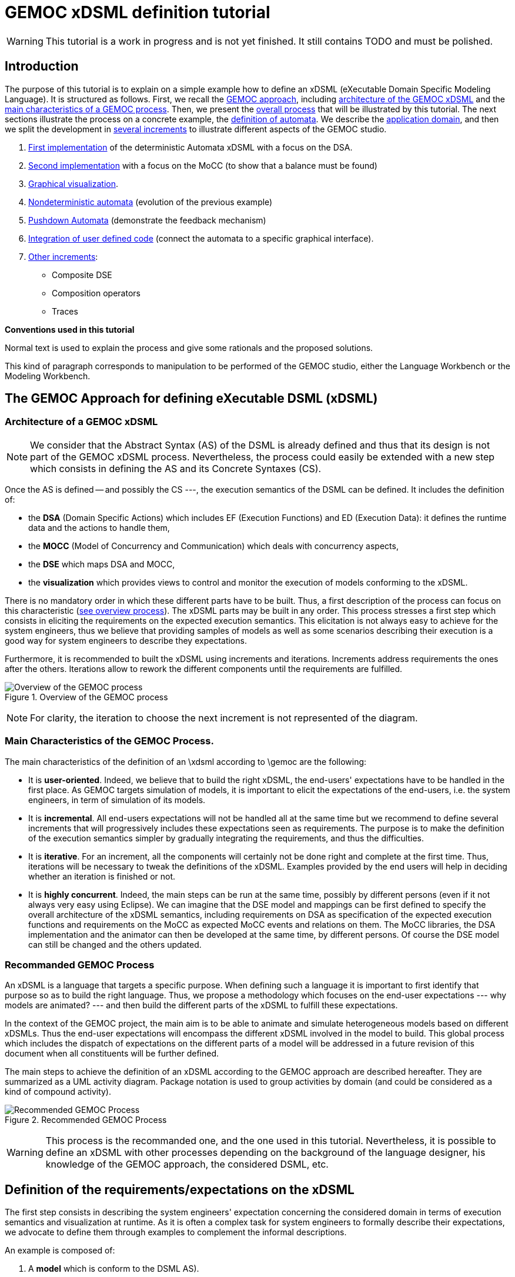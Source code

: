 ifeval::[{docname}=='GuideTutorialAutomata']
:toc:
:numbered:
:tabsize=4:
endif::[]



= GEMOC xDSML definition tutorial

ifeval::[{docname}=='GuideTutorialAutomata']
GEMOC Team
:Author Initials: XC
:website: http:__gemoc.org
endif::[]


// name="../../../..//home/svn/SVN/gemoc/trunk/deliverables/WP1/D1.2.1/icons/IconeGemocStudio_48x48x32"

WARNING: This tutorial is a work in progress and is not yet finished.
It still contains TODO and must be polished.


== Introduction

The purpose of this tutorial is to explain on a simple example how to
define an xDSML (eXecutable Domain Specific Modeling Language).  It is
structured as follows.  First, we recall the
xref:sec-GEMOC-approach[GEMOC approach], including
<<sec-GEMOC-architecture,architecture of
the GEMOC xDSML>> and the <<sec-GEMOC-characteristics, main
characteristics of a GEMOC process>>.
Then, we present the <<sec-GEMOC-process, overall process>> that will be
illustrated by this tutorial. The next sections illustrate the process
on a concrete example, the <<automata-domain,definition of automata>>.
We describe the <<sec-requirements, application domain>>, and then
we split the development in <<sec-increment1, several increments>> to
illustrate different aspects of the GEMOC studio.

1. <<sec-increment1,First implementation>> of the deterministic
Automata xDSML with a focus on the DSA.

2. <<sec-increment2,Second implementation>> with a focus on the MoCC
(to show that a balance must be found)

3. <<sec-visualization,Graphical visualization>>.

4. <<sec-nondeterministic,Nondeterministic automata>> (evolution of the previous example)

5. <<sec-pushdown,Pushdown Automata>> (demonstrate the feedback mechanism)

6. <<sec-userCode,Integration of user defined code>> (connect the
automata to a specific graphical interface).

7. <<sec-otherIncrements,Other increments>>:
	- Composite DSE
	- Composition operators
	- Traces


**Conventions used in this tutorial**

Normal text is used to explain the process and  give some rationals
and the proposed solutions.

// [icon="images/icons/IconeGemocStudio_48x48x32.png"]
// [NOTE]

==========================
This kind of paragraph corresponds to manipulation to be performed of the GEMOC studio, either the Language Workbench or the Modeling Workbench.
==========================




[[sec-GEMOC-approach]]
== The GEMOC Approach for defining eXecutable DSML (xDSML)

[[sec-GEMOC-architecture]]
=== Architecture of a GEMOC xDSML

NOTE: We consider that the Abstract Syntax (AS) of the DSML is already
defined and thus that its design is not part of the GEMOC xDSML process.
Nevertheless, the process could easily be extended with a new step
which consists in defining the AS and its Concrete Syntaxes (CS).

Once the AS is defined -- and possibly the CS ---, the execution
semantics of the DSML can be defined.   It includes the definition
of:

* the **DSA** (Domain Specific Actions) which includes EF (Execution
  Functions) and ED (Execution Data): it defines the runtime data
  and the actions to handle them,
* the **MOCC** (Model of Concurrency and Communication) which deals with
  concurrency aspects,
* the **DSE** which maps DSA and MOCC,
* the **visualization** which provides views to control and monitor the
  execution of models conforming to the xDSML.

There is no mandatory order in which these different parts have to be
built.  Thus, a first description of the process can focus on this
characteristic (<<GEMOC-process-overview,see overview process>>).
The xDSML parts may be built in any order.
This process stresses a first step which consists in eliciting the
requirements on the expected execution semantics.  This
elicitation is not always easy to achieve for the system engineers,
thus we believe that providing samples of models as well as some
scenarios describing their execution is a good way
for system engineers to describe they expectations.

Furthermore, it is recommended to built the xDSML using increments and
iterations.  Increments address requirements the ones after the
others.  Iterations allow to rework the different components until the
requirements are fulfilled.

[[GEMOC-process-overview]]
.Overview of the GEMOC process
image::images/tutorial/xDSML-definition-process-overview.png[Overview of the GEMOC process]
(((GEMOC,process,overview)))

NOTE: For clarity, the iteration to choose the next increment is not
represented of the diagram.

[[sec-GEMOC-characteristics]]
=== Main Characteristics of the GEMOC Process.

The main characteristics of the definition of an \xdsml according to \gemoc
are the following:

* It is **user-oriented**.  Indeed, we believe that to build the right
  xDSML, the end-users' expectations have to be handled in the first
  place.  As GEMOC targets simulation of models, it is important to
  elicit the expectations of the end-users, i.e. the system engineers,
  in term of simulation of its models.

* It is **incremental**.  All end-users expectations will not be
  handled all at the same time but we recommend to define several increments
  that will progressively includes these expectations seen as requirements.
  The purpose is to make the definition of the execution semantics simpler
  by gradually integrating the requirements, and thus the difficulties.

* It is **iterative**.  For an increment, all the components will
  certainly not be done right and complete at the first time.  Thus,
  iterations will be necessary to tweak the definitions of the xDSML.  
  Examples provided by the end users will help in deciding whether an
  iteration is finished or not.

* It is **highly concurrent**.  Indeed, the main steps can be run at
  the same time, possibly by different persons (even if it not always very
  easy using Eclipse).  We can imagine that the DSE model and mappings can
  be first defined to specify the overall architecture of the xDSML
  semantics, including requirements on DSA as specification of the expected
  execution functions and requirements on the MoCC as expected MoCC events
  and relations on them.  The MoCC libraries, the DSA implementation and the
  animator can then be developed at the same time, by different persons.
  Of course the DSE model can still be changed and the others updated.


[[sec-GEMOC-process]]
=== Recommanded GEMOC Process

An xDSML is a language that targets a specific purpose. When defining
such a language it is important to first identify that purpose so as
to build the right language.  Thus, we propose a methodology which
focuses on the end-user expectations --- why models are animated? ---
and then build the different parts of the xDSML to fulfill these
expectations.

In the context of the GEMOC project, the main aim is to be able to
animate and simulate heterogeneous models based on different xDSMLs.
Thus the end-user expectations will encompass the different xDSML
involved in the model to build.  This global process which includes
the dispatch of expectations on the different parts of a model will be
addressed in a future revision of this document when all constituents
will be further defined.

The main steps to achieve the definition of an xDSML according to the
GEMOC approach are described hereafter. They are summarized as a UML
activity diagram.  Package notation is used to group activities by
domain (and could be considered as a kind of compound activity).


[[GEMOC-process]]
.Recommended GEMOC Process
image::images/tutorial/xDSML-definition-process-general.png[Recommended GEMOC Process]
(((GEMOC,process)))

WARNING: This process is the recommanded one, and the one used in this
tutorial.  Nevertheless, it is possible to define an xDSML with other
processes depending on the background of the language designer, his
knowledge of the GEMOC approach, the considered DSML, etc.

[[sec-requirements]]
== Definition of the requirements/expectations on the xDSML

The first step consists in describing the system engineers'
expectation concerning the considered domain in terms of execution
semantics and visualization at runtime.  As it is often a complex task
for system engineers to formally describe their expectations, we
advocate to define them through examples to complement the informal
descriptions.

An example is composed of:

1. A **model** which is conform to the DSML AS).
2. A **scenario** which describes a particular use of the model.  A scenario
is considered of events, that is stimuli that trigger evolution of the model.
3. **Expected results** while the scenario is played.  Expected results include
values of runtime data, possible next events, etc. They are way to describe the expected behavioral semantics.

Obviously, it is possible to share some elements between several examples.
For example, the same model may be used by several examples.

This steps is important to understand the expectations of the system
engineers.  As providing a formal specification of his/her
expectations is generally not easy, giving some examples including
expected results on specific scenario is a good way to specify through
examples.

Furthermore, these examples will be used to validate the implemented
xDSML.

Finally they can be used to define the increments in the development
of the xDSML by defining the set of models and scenarios each
increment must handle.

[[automata-domain]]
=== Application Domain: Automata

We consider the domain of **automata**.  An automaton may be used to
specify a language defined on a set of symbols called alphabet.  The
<<fig/automata-first, following example>> shows an automaton
which recognizes the language __a*ba*__.

=== Description of automata

An automaton is composed of a finite set of states, transitions and
symbols. An automaton must have exactly one initial state (and thus at
least one state).  One transition connects a source state to a target
state and is labelled by a symbol.
On the <<automata-aSbaS,example>>, states are represented by circles,
doubled-circled
states are accepting states (or final states).
A transition is depicted as an arrow from the input state to the
output state.
An arrow without input state points to the initial state.

[[automata-aSbaS]]
.Automata which reads a*ba*
image::images/tutorial/automate-aSbaS.png[Automata which reads a*ba*]


=== Informal behavior

An automaton is used to decide whether a word -- a sequence of symbols
-- is part of a language (the word is accepted by the automaton) or
not (the word is rejected).
An automaton gets one input at a time.
When run, an automaton has a current state which is the initial state
at the beginning.  Then, at each step, on input symbol is received. If
there is no transition labelled with this symbol outgoing from the
current state, then the word is rejected.  If it exists such a
transition, the symbol is accepted and the current state of the
automaton becomes the state targeted by the transition.
A work is accepted if all its symbols have been accepted and the last
current state of the automaton is an accept state.  Otherwise the work
is rejected.

An automaton is nondeterministic if it contains a transition with no
symbol (it may be fired as soon as its source state is the current
state) or if it contains two transitions with the same source state
and the same symbol.  An automaton is either deterministic or
nondeterministic.

=== Scenarios

The scenarios related to automata shared the same structure as they
all consist in checking whether a work is accepted or rejected by an
automaton. It thus consists in feeding the automaton with letters
(symbols) of the work (from the first to the last one) and then to
indicate that the end of the work has been reached.

If we consider the word `aba`, the input scenario is :

. Feed symbol `a'
. Feed symbol `b'
. Feed symbol `a'
. Terminate

The automaton will then answer. The response can be 'accepted' or
'refused'.


=== Examples of models

We give here some examples of automaton with the language they model
and some examples of accepted and rejected words.

Deterministic automata::  We first consider some simple example of
automata for which there is only one outgoing transition for a
state.



[[automata-abcdS]]
.Automata which reads (ABCD)*
image::images/tutorial/automate-abcd-star.png[Automata which reads (ABCD)*]

* Examples of accepted words: (empty word), ABCD,
ABCDABCD, etc.
* Examples of rejected words: ABC, ABCDA, D, etc.


TODO: Other examples:

- only one state
- several states and only one final state
- several outgoings transition for one state
- several final states.


Dictionary Automata:

[[automata-mots]]
.Automata which reads words
image::images/tutorial/automate-mots.png[Automata which reads words]

The only accepted words are: IL, ILE, ILES, ILS, ILOT, ILOTS

TODO: To be translated in English.


Nondeterministic automata::

TODO: Several transitions with the same symbol.

TODO: A transition with no associated symbol (automatic transition?)

[[automata-ccomm]]
.Automata which reads C commentary
image::images/tutorial/automate-ccomm.png[Automata which C commentary]


Pushdown automata::

For example to check that open and close symbols are well suited.




== Creating an xDSML Project

// [icon="images/icons/IconeGemocStudio_48x48x32.png"]
// [NOTE]

==========================
First, start by creating a new xDSML project (__New > Project > GEMOC
Project / new xDSML Project__), with your desired name (for instance
"com.example.automata").  In the created project, we can open the
project.xdsml file. The xDSML view summarizes all the important
resources used in an xDSML project (which are part of and managed by
other projects).  This view is a kind of dashboard or control center to
have quick access to any important resource of the project.
==========================

//////////////////////////////////////////////////////////////////////

NOTE: In the MANIFEST.MF (in folder META-INF), add the following
dependency if it is not present:
"org.gemoc.gemoc_language_workbench.extensions.k3" (click on
dependencies, then __Add...__, the type in "k3" and select the right
plugin).

TODO: Is it still required?  It is automatically done when creating
the k3dsa project.

//////////////////////////////////////////////////////////////////////


[[sec-increment1]]
== Increment 1 : Deterministic Automata


=== Specification of the xDSML interface

In this step, we describe the interface of the language.  It includes
interface to the system engineers (for example AS and CS) but also to
other models and xDSML (AS, DSE, EF and ED).


=== Define the Abstract Syntax (AS)

// [icon="images/icons/IconeGemocStudio_48x48x32.png"]
// [NOTE]

==========================
To define the AS we can either select an existing project (Browse
button) or create a new one.  To create a new one, we click on "EMF
project" on the xDSML view of project.xdsml.
Let us call it "org.example.automata.model".
Let us call our package "automata". We will use the default ns URI and ns
Prefix. We may then edit the Ecore MetaModel either with the graphical
editor or with the tree editor.
==========================



[[fig/automata/class-diagram]]
.Automata Metamodel
image::images/tutorial/automata-as.png[Automata Metamodel]

An Automaton is a composed of States (at least one), Transitions and
Symbols.  An autamaton has an initial state (reference).  A state can
be a final state (attribute).   A Transition must have a source and a
target, both of type State. A Transition is fired upon occurrence of
one of its associated Symbol.
// For now, Transitions may have only one associated Symbol.
For practical reasons, we also add EOpposite references whenever
possible.
Therefore States, Transitions and Symbols know which Automata they
belong to.
Symbols know which Transition(s) they are referenced by.
States know their outgoing and incoming Transitions.  Automatas,
States, Transitions and Symbols all have a name (factorized in the
NamedElement metaclass).

// [icon="images/icons/IconeGemocStudio_48x48x32.png"]
// [NOTE]

==========================
Once the Ecore MetaModel is done, we can come back to the xDSML view.
The "EMF project" and the  "Genmodel URI" have been updated. 

Set the "Root container model element" to "automata::Automata".

// TODO: Go into "Create Editor Project", then "Select existing tree editor project" and select the "com.example.automata.model.editor" project.

Open the associated Genmodel (click on Genmodel URI) to generate the
Model Code, Edit Code and Editor Code by right clicking on the root of
the Genmodel (right-click on root element). The packages "automata",
"automata.impl" and "automata.util" as well as the plug-ins
"com.example.automata.model.edit" and
"com.example.automata.model.editor" are generated.
==========================

=== Define concrete syntaxes (CS)

A concrete syntax is convenient way to view or edit a model.  It can
be textual (Xtext project for example) or graphical (Sirius project
for example).  They can be added to the xDSML project like we have
done for AS.

For now, we postpone the design of the Concrete Syntaxes until we are
sure the semantics has been correctly implemented.

WARNING: Therefore, a graphical Concrete Syntax is required in order to use the
graphical animator later on during simulations.


=== Identifying DSE

Domain Specific Events are part of the interface of the language and
allow communication with the system engineer and the other models of
the system.

For our Automata xDSML, we decide that there are 3 events
which are of relevant interest to the environment (user through a GUI
or another xDSML through language composition operators):

Initializing the automata::
	occurs only once at the start of the simulation
Injecting a symbol::
	occurs when the user gives a new symbol of the work to test
Terminating the automata::
	occurs when the user has given all the symbols of the word.  It is
	used to indicate the end on the word.

TIP: Other DSE may be of interest, for example firing a transition,
rejecting a symbol, etc. They would be output events (the already
identified ones being input events).

// [icon="images/icons/IconeGemocStudio_48x48x32.png"]
// [NOTE]

==========================
At this moment, DSE are defined in an ECL (Event Constraint Language) file.
In the xDSML view, click on __ECL Project__ to create a DSE Project.
Let us name it "com.example.automata.dse" (it is the proposed name).
In the corresponding field, place the path to the Ecore MetaModel
("platform:/resource/com.example.automata.model/model/automata.ecore")
and make sure the "Root container model element" is
"automata::Automata" and name the file "automataDSE". Ignore the error
that is displayed.

Right click on the DSE project and make sure that in "configure", the
"DSE builder" functionality is active.

An error is indicated in the newly created project. To correct it,
fill-in the "moc2as.properties" file by completing the property with
the name of the root element. In our case, that is "rootElement =
Automata".
==========================


// [icon="images/icons/IconeGemocStudio_48x48x32.png"]
// [NOTE]

==========================
For now, we will complete the ECL file with the following elements:

* **Metamodel import:** (already initialized) Domain-Specific Events
  and MoCC constraints are defined in the context of a concept from
  the AS, so the first thing we need is to import the metamodel.
----
import 'platform:/resource/com.example.automata.model/model/automata.ecore'
----

* **Domain-Specific Events specification:** here we can define MoccEvents
  and a mapping towards EOperations present in the Metamodel (XXX). The
  first step is to identify which behaviors should be schedulable by
  the MoCC, and which should be seen as part of the behavioral
  interface of the xDSML.

Therefore, we define three Domain-Specific Events by defining three MoccEvents each referencing an Execution Function (implemented later).
----
package automata
	context Automata
		def: mocc_initialize : Event = self.initialize()
		def: mocc_terminate : Event = self.terminate()
		
	context Symbol
		def: mocc_occur : Event = self.occur()
endpackage
----
==========================

TODO: Write DSE without mapping them to DSA.


[WARNING]
==========================
The signature of the Execution Functions needs to be present in the
MetaModel. Therefore, we need to modify the Ecore MetaModel and add
the three following operations:

* Automata.initialize()
* Automata.terminate()
* Symbol.occur()

To represent methods with Void as return type in EMF, do not complete
the field "EType" of the EOperations.
==========================

TIP: If the AS is changed (automata.ecore), we have to do "Reload..."
on the genmodel, generate again the Model, Edit and Editor, and
re-register the ecore.  Nevertheless, the ECL is not always able to
see the changes.  In such a case close the editor and open it again.
It should work.


=== Defining Domain-Specific Actions (DSA)

DSA includes the definition of Execution Data (ED) and Execution
Functions (EF).  They are both implemented in Kermeta 3 in 'K3 Aspect
project' whose lastname is, by convention, 'k3dsa'.

// [icon="images/icons/IconeGemocStudio_48x48x32.png"]
// [NOTE]

==========================
Click on __K3 project__ in the xDSML view (Behavioral definition / DSA
definition).  The wizard to create of new Kermeta 3 project is
launched with the name of the project initialized (k3dsa is the last
name).

Default options can be kept except for the value of __Use a template
based on ecore file__ field which must be changed from __None__ to
__Aspect class from ecore file__.

We can now finish the wizard.

Clicking again on _K3 project_ will now allow to choose and open
automata.xtend.  It has been initialized with a template that can be
discarded.
==========================

We can now complete the Kermeta 3 file (automata.xtend) with the
definition of ED and EF.

==== Execution Data (ED)

We identify two runtime information for Automata.  The first one
stores the current state of the automaton. It is called
'currentState', a reference to State.  Its value is either the one of
the state of the automaton or the 'null' value.  The 'null' value
indicates that a symbol has not been accepted by the automaton.

The second ED stores the status of the symbols being analysed,
either accepted or rejected.  It is modelled as the 'accepted'
boolean.

TODO: Define a new class in DSA ErrorState which extends
State?  When in the error state, the automate rejects every symbols.



// [icon="images/icons/IconeGemocStudio_48x48x32.png"]
// [NOTE]

==========================
To add 'currentState' and 'accepted' execution data, we define them in
an Aspect on the Automata class as follow.

[source,java]
----
@Aspect(className=Automata)
class AutomataAspect {
	public State currentState
	public boolean accepted
}
----

==========================

WARNING: If you plan to use the Graphical animation, then comment the
code above and add this reference to the Ecore Metamodel directly.
This is due to how the animator connects to the Abstract Syntax (for
now).


==== Execution Functions (EFs)

Here are the execution functions we decide to define. The three first
functions corresponds to the DSE already identified, the other ones
are Helpers which ease the writing of the code of the previous ones.
For each of this operation a logging is done.

Automata.initialize()::
	initialize the automaton:  set its current state to its initial
	state and accepted to true.

Automata.terminate()::
	decide whether the sequence of symbols has been accepted or
	rejected by the automaton.

Symbol.occur()::
	makes the automaton read a new occurrence of this symbol.  It is
	the main execution functions. It relies on the following helper
	functions.

State.getTransitions(Symbol s)::
	returns the list of all the outgoing transitions of this
	state which accept the s symbol.
	It is a *Query* execution function.

Automata.read(Symbol s)::
	This automaton reads the symbol s.  It updates the current state
	according to the possible outgoing transitions of the current
	state and the symbol s.  If there is only one possible transition,
	its target state becomes the new current state (delegated to
	Transition.fire() helper).  If there is several possible
	transitions, then the automaton is Nondeterministic and an
	exception is raised.  Finally, is there is no possible transition,
	the current state becomes an error ('currentSate' is set to
	'null') the state and the sequence of symbols will be rejected.
	If the automaton was already in an error state, then nothing
	happens.

Transition.fire():: change the current state of the
  automata: the new state is target state of this transition.
  A precondition checks that the source state of the transition is the
  current state of the automata.  An exception is thrown if the
  precondition fails.



// [icon="images/icons/IconeGemocStudio_48x48x32.png"]
// [NOTE]

Here is the complete 'automata.xtend' file with the code of all
execution functions (and execution data).


[source,java]
.automata.xtend
----
package automata

import java.util.logging.Level
import java.util.logging.Logger

import static extension automata.AutomataAspect.*
import static extension automata.SymbolAspect.*
import static extension automata.StateAspect.*
import static extension automata.AutomataAspect.*
import static extension automata.TransitionAspect.*

import fr.inria.diverse.k3.al.annotationprocessor.Aspect

@Aspect(className=Automata)
class AutomataAspect {
	static private Logger logger = Logger.getLogger(typeof(Automata).getName())

	public State currentState
	public boolean accepted

	def public void initialize() {
		_self.currentState = _self.initialState;
		_self.accepted = false;
		_self.logger.info("[" + _self.name + "] Initialized, currentState is " + _self.currentState.name + ".")
	}

	def public void terminate() {
		_self.logger.info("[" + _self.name + "]" + "Finished.")
		// XXX: ne marche pas
		_self.accepted = _self.currentState != null && _self.currentState.isFinal
		val cs = _self.states.filter[ it === _self.currentState ]
		_self.accepted = cs.size > 0 && cs.head.isFinal
		var result = "rejected"	// XXX better way to write it?
		if (_self.accepted) {
			result = "accepted"
		}
		// throw new RuntimeException("Finished. Word is " + result)
			// throwing an exception is the only way for the moment to
			// force the simulation to end.
	}

	//@ Helper with arguments
	def void read(Symbol s) {
		_self.logger.info("[" + _self.name + "]" + "read(" + s.name + ").")
		if (_self.currentState == null) {
			_self.logger.finer("** Already in the error state!");
		} else {
			val possibleTransitions = _self.currentState.getTransitions(s)
			val size = possibleTransitions.size
			// FIXME: I have not been able to write it with a switch :(
			if (size == 0) {	// No possible transition
				_self.logger.finer("No transition for symbol " + s.name + " from state " + _self.currentState.name)
				_self.currentState = null
				_self.accepted = false	// useful?
			} else if (size == 1) {	// only one possible transition
				var singleTransition = possibleTransitions.head
				_self.logger.finer("Only one possible transition: " + singleTransition.name)
				singleTransition.fire()
			} else {	// nondeterministic
				throw new RuntimeException("Non deterministic automaton: "
						+ "several transitions accept symbol " + s.name
						+ " in state " + _self.currentState.name)
			}
		}
	}
	
	def String toString() {
		// XXX To be improved
		var String str = "States : "
		str += _self.states.map[ s | (if (s == _self.currentState)  '[' + s.name + ']' else s.name)
			+ (if (s.isFinal) '!' else '')]
		str
	}

}


@Aspect(className=State)
class StateAspect {

	//@ Helper (Query) with arguments
	def package Iterable<Transition> getTransitions(Symbol s){
		_self.outgoingTransitions.filter[symbols.filter[name == s.name].size > 0]
	}

}


@Aspect(className=Symbol)
class SymbolAspect {
	static private Logger logger = Logger.getLogger(typeof(Symbol).getName())

	def public void occur() {
		_self.logger.info("[" + _self.automata.name + "]" + "Symbol " + _self.name + " occurred.")
		_self.automata.read(_self)	// call an helper DSA
	}

}


@Aspect(className=Transition)
class TransitionAspect {
	static private Logger logger = Logger.getLogger(typeof(Transition).getName())

	def package void fire() {
		Contract.require(_self.automata.currentState === _self.source,
				"[" + _self.automata.name + "]" + "Source state of " + _self.name
				+ " (" + _self.source.name + ") is not the current state (" + _self.automata.currentState.name + ")")
		_self.logger.info("[" + _self.automata.name + "]" + "Fired Transition " + _self.name + ".")
		_self.automata.currentState = _self.target
	}

}
----


==== Testing DSA

Once the DSA are written --- or, even better, while they are written
--- we must test them.

First, we define a method that feeds an automaton with a word (each
letter of the word is considered as a symbol).  It is defined in the
AutomataExecution class.  Here is the xtend code.

[source,java]
----
package automata

import static extension automata.AutomataAspect.*
import static extension automata.SymbolAspect.*

class AutomataExecution {

	def static boolean accepted(Automata a, String word) {
		println("==== What about " + word + "?")
		a.initialize()
		for (var i = 0; i < word.length(); i++) {
			val c = word.charAt(i)
			val ss = a.symbols.filter[name.equals("" + c)]
			if (ss.size == 0) {	// unknown symbol for the automaton
				return false
			} else {
				ss.get(0).occur()
			}
		}
		a.terminate()
		println("==== What about " + word + "? : " + a.accepted)
		a.accepted
	}

}
----


Then, we can write a classical JUnit TestCase that tests an automaton
on some tests using the 'AutomataExecution.accepted(String word)'
method.
Here is an example of such a test case.

[source,java]
----
package automata;

import org.junit.Test;
import static org.junit.Assert.*;
import static automata.AutomataIO.*;
import org.eclipse.emf.ecore.resource.Resource;

public class AutomataTest {

	@Test
	public void testerAStar() {
		Resource model = loadResource("../org.example.automata.as/model/aS.xmi");	// XXX
		Automata a = (Automata) model.getContents().get(0);

		assertTrue(AutomataExecution.accepted(a, "a"));
		assertTrue(AutomataExecution.accepted(a, "aaaaa"));
		assertTrue(AutomataExecution.accepted(a, ""));
		assertFalse(AutomataExecution.accepted(a, "aaabaaa"));
		assertFalse(AutomataExecution.accepted(a, "c"));
	}

}
----


=== Model of Concurrency and Communication (MoCC)

At the moment the MoCC is defined using MoCCML, a superset of CCSL.
It is composed of two parts.  The first one is the reusable one,
defined in a MoCCML project. It contains the declaration and
definition of relations on clocks (MoCC events).  At the top level, a
state machine can be used to specify the relations.  The second one
explains how to use those relations according to the abstract syntax
of the DSML.  Is part of the DSE/ECL project.

NOTE: We will use the term clock as a synonym of MoCC event, that is
events that are managed by the MoCC.  The purpose is to avoid
confusion with domain specific events (DSE).


We have already identify DSE and we have defined them in the ECL file
(DSE project).  Implicitly, these DSE events are mapped to
corresponding clock at the MoCC level.  So, we have three clocks,
initialize, occur and terminate.

We want that the 'initialize' clock clicks only once and before all
other clocks.  Then we can have any occurrences of the 'occur' clock
and, eventually, one occurrence of the 'terminate' clock.

TODO: It could be defined using a state machine : initialize, then
occur *, then terminate.

==== Reusable part of the MoCC: MoCCML

Here, we want that 'initialize()' DSE occurs only once before any other
event.  Thus we define a *relation* called 'FirstAndOnlyOnce' whose
purpose is specify that a first clock will happen only once, before all
the others clocks. Thus, it takes two arguments, the first clock, the collection
of other clock.  Its prototype is as follows:

[source,moccml]
----
RelationDeclaration FirstAndOnlyOnce(first : clock, other : clock)
----

Then, we have to provide the definition *(RelationDefinition*) which
satisfies the this specification. The mocclib file hereafter provides
both the declaration and the definition of this relation.

[[automata.mocclib]]
.automata.mocclib
----
StateRelationBasedLibrary automataLib{ 
	imports{
		import "platform:/plugin/fr.inria.aoste.timesquare.ccslkernel.model/ccsllibrary/kernel.ccslLib" as kernel;
		import "platform:/plugin/fr.inria.aoste.timesquare.ccslkernel.model/ccsllibrary/CCSL.ccslLib" as ccsl;
	}
	
	RelationLibrary basicautomataRelations{
		RelationDeclaration FirstAndOnlyOnce(first : clock, other : clock)
		RelationDefinition FirstAndOnlyOnceImplem[FirstAndOnlyOnce]{
			Expression firstTickOfFirstEvent = OneTickAndNoMore(OneTickAndNoMoreClock -> first)
			Expression firstTickOfOtherEvents = OneTickAndNoMore(OneTickAndNoMoreClock -> other)
			Relation Precedes(
				LeftClock -> first,
				RightClock -> firstTickOfOtherEvents
			)
			Relation Coincides(
				Clock1 -> first,
				Clock2 -> firstTickOfFirstEvent
			)
		}
	}
}
----


==========================
First, we create a new MoCCML project (right click on the xDSML
project > GEMOC Language > Create MoC Project) --- this action is not
yet available from the xDSML view --- and place a library of custom
MoCCML relations and expressions there. Let us call this project
"com.example.automata.mocc.lib".  We can now complete the
<<automat.mocclib,automat.mocclib>> file.

==========================



==== Specific part of the MoCC

Next, we can define the actual constraints on the clock of an Automata
model.  It is described in the ECL file (SDE project) using AS
concepts and the relations defined in the MoCCML project as well as
the standard libraries relations.
Thus, we start to import the lib and the ecore files (at top of the
ECL file).
----
import 'platform:/resource/com.example.automata.as/model/automata.ecore'
ECLimport "platform:/resource/com.example.automata.mocc.lib/mocc/automata.moccml"
ECLimport "platform:/plugin/fr.inria.aoste.timesquare.ccslkernel.model/ccsllibrary/kernel.ccslLib"
ECLimport "platform:/plugin/fr.inria.aoste.timesquare.ccslkernel.model/ccsllibrary/CCSL.ccslLib"
----


The main part of the ECL file specify how to instantiate clocks ('def'
keyword and 'Expression' construction) and which constraints to put on
them thanks to the 'Relation' concept.

First, we want to make sure that we do the initialization
('initialize' clock) of the Automata before anything else. Therefore,
we will use the relation "FirstAndOnlyOnce" defined in our custom
MoCCML library.
----
context Automata
	inv InitBeforeAnythingElse:
		let allOccurEvents : Event = Expression Union(self.symbols.mocc_occur) in
		let allOtherEvents : Event = Expression Union(allOccurEvents, self.mocc_terminate) in
		Relation FirstAndOnlyOnce(self.mocc_initialize, allOtherEvents)
----			

Now, we also want to make sure that we can only inject one symbol at a time. This is modelled by a relation of exclusion between the MoccEvents corresponding to the injection of the symbols. Therefore we add the following constraint:
----
inv ExclusivityOfSymbolOccurrences:
	Relation Exclusion(self.symbols.mocc_occur)
----

However we cannot both inject a symbol and terminate at the same time. Therefore we also need to add the following exclusion:
----
inv ExclusivityOfSymbolsAndTerminate:
	let allSymbolOccurEvents : Event = Expression Union(self.symbols.mocc_occur) in
	Relation Exclusion(self.mocc_terminate, allSymbolOccurEvents)
----

As soon as you save the ECL file, a .qvto file should be generated in
the folders qvto-gen/language and qvto-gen/modeling. Make sure that
your xDSML project references the .qvto file that is available in
qvto-gen/modeling.

TIP: If the Ecore file describing the syntax is changed while the ECL
file is opened, it may be required to close the ECL file and to open
it again to ensure modifications on the Ecore file are seen by ECL.


==== Testing the MoCC

TODO: To be completed


=== Using the Modeling Workbench

==== Technical Workarounds

A few workarounds are needed before you can launch the Modeling
Workbench :

* TODO: Dans le projet xDSML, initialiser le champ Code executor class name
  with automata.xdsml.api.impl.AutomataCodeExecutor
* In the DSA Project, MANIFEST.MF, runtime, export the non-Java package containing your .xtend DSAs
* In the xDSML Project, plugin.xml, add the following attribute to the XDSML_Definition: modelLoader_class="org.gemoc.gemoc_modeling_workbench.core.DefaultModelLoader"
* In the xDSML Project, MANIFEST.MF, add the following dependency:
  org.gemoc.gemoc_modeling_workbench.ui,
  org.gemoc.gemoc_language_workbench.extensions.k3
* Make sure a .qvto has been generated in the your DSE Project /qvto-gen/modeling.
* TODO: Supprimer les import sur les aspects non utilises
* Dans project.xdsml, verifier que le QVT-o reference est celui du
dossier qvto-gen/modeling du projet DSE.
* TODO


==== Testing and debugging the xDSML

// [icon="images/icons/IconeGemocStudio_48x48x32.png"]
// [NOTE]

==========================
Launch the Modeling Workbench. Create a new general project, for
instance "com.example.automata.instances". In this project, create a
new Automate instance (New > Other... > Automata Model)
"ABCD.automata" whose root is of type Automata.

Create a Run Configuration: right click on the model and select "Run
As... > Run Configurations". Create a new "Gemoc eXecutable Model"
configuration. Model to execute:
"/com.example.automata.instances/ABCD.automata", xDSML: "automata".
Change the "Decider" to "Step by step user decider".
==========================

WARNING: In "Animator" place any valid .aird. This issue should be solved in the next iteration of the Studio.
In the panel "Common", select "Shared file" and put the project path there: "/com.example.automata.instances". Give a name to the configuration like "Automata ABCD".



[[sec-increment2]]
== Increment 2: new MoCC and DSA for Automata (MoCC focused version)

In the previous version the MoCC is only responsible of ensuring that
DSE events (input symbols and end of word event) arrive one at a time.
The DSA choose the right transition to fire, if any.
To do so, fire() has been considered as an helper.  It can thus be
called from the occur() DSA of Symbol element.

We now propose another solution that gives more responsibilities to
the MoCC: it will decide which transition can be fired.

Principle: Transition.fire() in no more an Helper but a Modifier that
will be scheduled by the MoCC.   We add clock on state to know whether
a state is current or not a simulation step.  To be defined.

TODO: to be developed.


[[sec-visualization]]
== Increment 3: Graphical visualization

* On the model (current states, the symbols already analyzed?)
* A tabular presentation ?
* A specific view as a Gantt

TODO: to be developed.


[[sec-nondeterministic]]
== Increment 4: Consider nondeterministic automata.

TODO: to be developed.

* Two transitions with the same symbol and the same source state.
* A transition with no label.

Principle: currentState become currentStates.  We maintain the set of
all states that are accessible by the symbols already accepte by the
automaton.

[[sec-pushdown]]
== Increment 5: Pushdown automaton

TODO: The purpose of Pushdown Automaton is to illustrate the Feedback
    mechanism.

We will now extend our automaton to include a stack.  The feedback
mechanism will be used to decide whether a transition is firable
according to the symbol on top of the stack.

NOTE: These aspect will be included in a future version of the
tutorial when the proposed approach to handle feedbacks will have been
integrated to the GEMOC studio.


[[sec-userCode]]
== Increment 6: Call of user actions

NOTE: Will be added in a future version of this tutorial.


[[sec-otherIncrements]]
== Increment: TBD

TODO: Which other increments?


////////////////////////////////////////////////////////////////////////////////

== Other tutorials

=== Automata xDSML tutorial

This tutorial introduces the construction of a very simple
deterministic automaton xDSML.
First, start by creating a new xDSML project (file > new > new xDSML
Project), with your desired name (for instance
"com.example.automata"). The other facilities can usually be created
by right clicking on this xDSML project and going into the "GEMOC
Language" submenu.
In its Manifest.MF, add the following dependency if it is not present:
"org.gemoc.gemoc_language_workbench.extensions.k3".

==== Structural Specification

===== Informal Description

===== Abstract Syntax

TODO: Screenshot of the metamodel

By selecting "Create Domain Model Project" in the contextual menu, we
are able to either create a new EMF project or select an existing one.
Let us create a new one and call it "com.example.automata.model".
Let us call our package "automata". We will use the default ns URI and ns
Prefix. We may then edit the Ecore MetaModel either with the graphical
editor or with the arborescent editor.
Once the Ecore MetaModel is done, use the associated Genmodel to
generate the Model Code, Edit Code and Editor Code by right clicking
on the root of the Genmodel. The packages "automata", "automata.impl"
and "automata.util" as well as the plug-ins
"com.example.automata.model.edit" and
"com.example.automata.model.editor" are generated. Using the
contextual menu of the xDSML, set the "root EObject" to
"automata::Automata" and go into "Create Editor Project", then "Select
existing tree editor project" and select the
"com.example.automata.model.editor" project.

TODO: Static semantics?  To be mentionned.  We could provide the OCL
constraint which check whether the model will be executable (non
indeterminism).

===== Models

TODO: Examples of automatas (voir dans les exemples)

TODO: Explain somwhere how the user will provide its words...


===== Concrete Syntax(es)

TODO: To be defined...

If you need any concrete syntax for your xDSML, now is the time to design them. In the contextual menu of your xDSML, you may also set an Animator Project which relies on a graphical Concrete Syntax. Therefore, a graphical Concrete Syntax is required in order to use the graphical animator later on during simulations.
For now, we postpone the design of the Concrete Syntaxes until we are sure the semantics have been correctly implemented.

==== Behavioral Specification

The semantics of our Automata xDSML are defined as follows:

* First, the Automata must be initialized by setting its "Current State" value to its initial State.
* The rest of the execution consists in either:
** Terminating the Automata: this means that we have finished entering a word into the automata. The Simulation must end.
** Entering a Symbol: either it is recognized by the automata, which fires one of its Transitions ; or it is not and nothing happens.

In order to implement this using the GEMOC approach, the definition of the xDSML's components is given below. Note that in many cases, activities described below may be parallelized.

===== Domain-Specific Events (DSEs)

In the xDSML contextual menu, select "Create DSE Project" and choose
"Create new DSE project". Let us name it "com.example.automata.dse".
In the corresponding field, place the path to the Ecore MetaModel
("platform:/resource/com.example.automata.model/model/automata.ecore")
and make sure the "Root container model element" is
"automata::Automata" and name the file "automataDSE". Ignore the error
that is displayed.

Right click on the DSE project and make sure that in "configure", the "DSE builder" functionality is active. Fill-in the "moc2as.properties" file by completing the property with the name of the root element. In our case, that is "rootElement = Automata".

For now, we will complete the ECL file with the following elements:

* Metamodel import: Domain-Specific Events and MoCC constraints are defined in the context of a concept from the AS, so the first thing we need is to import the metamodel.
----
import 'platform:/resource/com.example.automata.model/model/automata.ecore'
----

* Domain-Specific Events specification: here we can define MoccEvents and a mapping towards EOperations present in the MetaModel. The first step is to identify which behaviors should be schedulable by the MoCC, and which should be seen as part of the behavioral interface of the xDSML. For our Automata xDSML, we decide that there are 3 possible actions which are of relevant interest to the environment (user through a GUI or another xDSML through language composition operators):
** Initializing the automata
** Terminating the automata
** Injecting a symbol

Therefore, we define three Domain-Specific Events by defining three MoccEvents each referencing an Execution Function (implemented later).
----
package automata
	context Automata
		def: mocc_initialize : Event = self.initialize()
		def: mocc_terminate : Event = self.terminate()
		
	context Symbol
		def: mocc_occur : Event = self.occur()
endpackage
----

WARNING: The signature of the Execution Functions needs to be present in the MetaModel. Therefore, we need to modify the Ecore MetaModel and add the three following operations:
** Automata.initialize()
** Automata.terminate()
** Symbol.occur()
To represent methods with Void as return type in EMF, do not complete the field "EType" of the EOperations.


===== Domain-Specific Actions (DSAs)


===== Model of Concurrency and Communication (MoCC)


=== Technical Workarounds

A few workarounds are needed before you can launch the Modeling Workbench.

* In the DSA Project, MANIFEST.MF, runtime, export the non-Java package containing your .xtend DSAs
* In the xDSML Project, plugin.xml, add the following attribute to the XDSML_Definition: modelLoader_class="org.gemoc.gemoc_modeling_workbench.core.DefaultModelLoader"
* In the xDSML Project, MANIFEST.MF, add the following dependency: org.gemoc.gemoc_modeling_workbench.ui
* Make sure a .qvto has been generated in the your DSE Project /qvto-gen/modeling.
* TODO


=== Testing and debugging the xDSML

Launch the Modeling Workbench. Create a new general project, for instance "com.example.automata.instances". In this project, create a new Automate instance (New > Other... > Automata Model) "ABCD.automata" whose root is of type Automata.
Create a Run Configuration: right click on the model and select "Run As... > Run Configurations". Create a new "Gemoc eXecutable Model" configuration. Model to execute: "/com.example.automata.instances/ABCD.automata", xDSML: "automata". Change the "Decider" to "Step by step user decider".
WARNING: In "Animator" place any valid .aird. This issue should be solved in the next iteration of the Studio.
In the panel "Common", select "Shared file" and put the project path there: "/com.example.automata.instances". Give a name to the configuration like "Automata ABCD".



== TFSM

=== Examples of models


TODO: Some examples of models.

- State, Transition, Event
- TemporalGuard
- Actions, etc.
- ConditionalGuard

=== AS

A system is composed of a several TFSM, global TFSMEvent
and FSMClocks.  A TFSM is composed of States and Transitions.  A
transition links two states, the source one and the target one.  A
transition is guarded. It can be fired either by the occurrence of an
TFSMEvent (EventGuard) or a duration relative to the entry time in the
source state (TemporalGuard).
When fired, a transition can generate a set of FSMEvent occurrences.

XXX An Action Metaclass would be better

To handle other models, we extend the TFSM abstract syntax with global
Variables (part of the System), Actions and BooleanGuard.
Actions may be associated to State (executed on the entry or exit of
the state or on a TFSMEvent XXX) or to Transitions (they are executed
when the transition is fired).  The BooleanGuard is boolean expression
which must be true for the transition to be fireable.



DSE : Occurence of a TFSMEvent.

and event of interest for the user : 

The TFSM language defines the following dse: the entering in (the
leaving of) a state, the firing of a transition, the occurs of an
FSMEvent and the ticks of an FSMClock.  These events are defined in
the context of a metaclass, e.g., entering and leaving are defined in
the context of State and firing in the context of Transition

TODO: Give a small description of the language.


TODO: Which DSML?

- TFSM?  Aleady used for demos.
- fUML?  Well-kown, quite simple. Many possibilities.
- Generauto?
- SimplePDL?
- Marked Graph?
- PN?


== Definition of the requirements on the xDSML

The first step consists in describing the system engineers' expectation in
terms of execution semantics and visualization at runtime.  As it is often a
complex task for system engineers to formally describe their expectations, we
advocate to define them through examples.

An example is composed of:

1. A **model** which is conform to the DSML AS).
2. A **scenario** which describes a particular use of the model.  A scenario
is considered of events, that is stimuli that trigger evolution of the model.
3. **Expected results** while the scenario is played.  Expected results include
values of runtime data, possible next events, etc. They are way to describe the expected behavioral semantics.

Obviously, it is possible to share some elements between several examples.
For example, the same model may be used by several examples.

The other examples will be given at the start of the new sections.

TODO: Give examples of models, scenarios and expected results.
TODO: A way to formalize them (including expected results)?

== Increment: MoCC and DSA for Automata (DSA focused version)

...

The example of SDL 2012.  Only concurrent activities and sequence are considered.  No feedback needed.

== Increment: MoCC and DSA for Automata (MoCC focused version)

In the previous version the MoCC is only responsible of ensuring that
DSE events (input symbols and terminated) arrived one at a time.  The
DSA choose the right transition to fire, if any.
To do so, fire() has been considered as an helper.  It can thus be
called from the occur() DSA of Symbol element.

We propose now another solution that gives more responsabilities to
the MoCC: it will decide which transtion can be fired.

TODO: to be developped.





== FAQ

* What to do is the original AS is not well-suited for defining execution
  semantics?
    - define a new AS and a translation
    - define queries on the AS (that is EF) to obtain the expected AS
    - define a new AS considered as ED
* How to develop a really specific UI?  For example, I want to see the results
  of the execution of a very specific UI (for example, a clickable image)

== Suppressed

The first step consists in defining the domain and pondering about
what characteristics of the executed model need to be seen from the
outside, either for simulation purposes or for composition purposes.

The result of this step is an informal description of the expectations
of the system engineers.  It can be completed with any useful
documents like a snapshot of a model describing what the system
engineers expect to see during simulation, scenarios to run on a given
model (including initial conditions, stimuli triggered during the
simulation and feedbacks from the model),  examples of properties they
want to check on a model, etc.

Deliverables of this steps could be set of models, scenarios on these
models, snapshots of models at runtime which show the data the
end-user is interested in, etc.

////////////////////////////////////////////////////////////////////////////////

== TODO

* Definition of AS should be part of this tutorial (correct NOTE: at the
beginning).
* Pourquoi automataDSE ? (DSE/ECL part)
* Define concrete Syntax with Sirius.  Sould it be done in the second Eclipse?
* rename mocc_* to dse_* to reflect the fact that we would like them to be
DSE.   We must explain in the mapping DSE/MoCC that at this moment, each DSE
generates on MOCCEvent.
* rename xDSML.model to xDSML.as?
* Expliquer les automates en partant des exemples, pour eviter la
 redondance avec l'explication du MM et plus logique dans l'optique de
 du system engineer.
* Process: ensure a better conformance of the text with the process
* AS: accept state could be represented as an attribute of the State
element (instead of a reference)
* Examples have to be redone to make it more clear, smaller (graphic
representation), etc.
* Define a style for the block GEMOC, use the GEMOC logo.
* Static semantics?  To be mentioned.  We could provide the OCL
constraint which check whether the model will be executable (non
indeterminism).
* Give examples of models, **scenarios** and **expected results**.
* Add expected results in term of animation : want to see current
states, executable transitions, incoming symbols...
* A way to formalize scenario (including expected results)?
* MetaModel or Metamodel or AS?
* K3: Can we have several @Aspect(className=Automata)
class AutomataAspect { }, one for the ED, one the EF?

Forme du tutoriel :

* Define a style to highlight text from xtend, ecl, moccml, etc.
* Definir un nouveau type de block GEMOC avec le Logo GEMOC.
* Comment definir l'equivalent de --atribute tabsize=4 dans le
.asciidoc directement ?


To be more efficient:
* Directly include source code rather than pasting it in this doc.

To be improved:

* DSE part: for the moment ECL has several purpose.  It is thus
  confusing.  We must first focus on the definition of the DSE and not
  on the various mappings.

To be added:

* Explain somewhere: When the .ecore is changed.  The genmodel must be
  updated and the code generated again.

Studio improvements:

* Could the moc2as.properties file in DSE/ECL project be automatically
  initialized (from the Root container model element)?

MoCCML:

* How to represent a collection of clocks in a RelationDeclaration rule?


Tutorial focus:

* Illustration of the process
* Demonstrative in term of GEMOC studio basic operations


Tutorial maintenance:

* Which version of GEMOC Studio to use?
* What frequency for updating the tutorial?
* How contribute to the tutorial after the first version?
* Keep a single file or split the tutorial in several mini-tutorial?
* Record a video? Once the tutorial has been validated !


// vim: set syntax=asciidoc tw=70 ts=4 sw=4:
// vim: spell spelllang=en:
